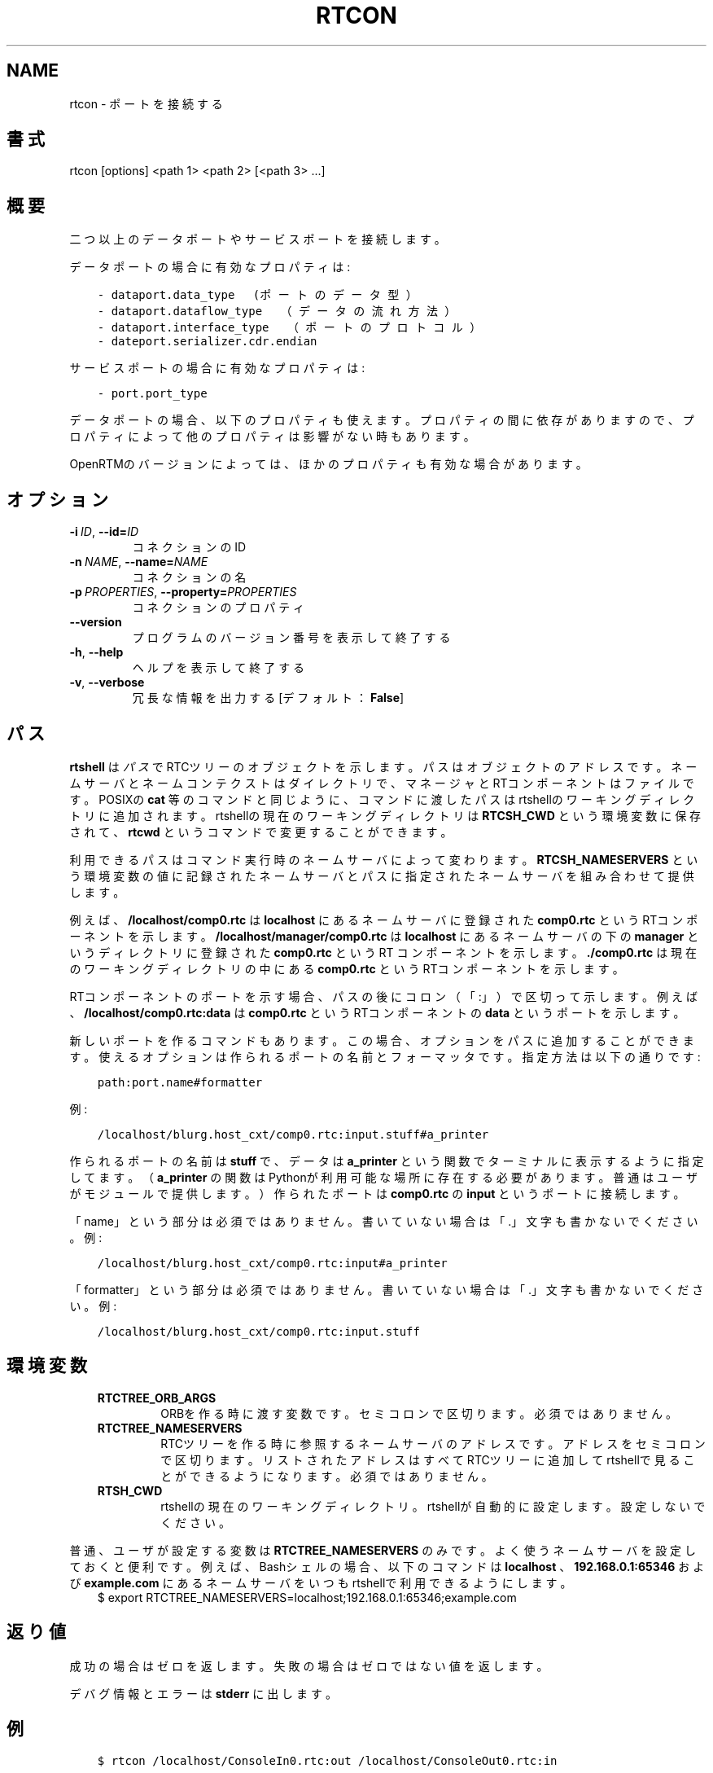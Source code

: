 .\" Man page generated from reStructuredText.
.
.
.nr rst2man-indent-level 0
.
.de1 rstReportMargin
\\$1 \\n[an-margin]
level \\n[rst2man-indent-level]
level margin: \\n[rst2man-indent\\n[rst2man-indent-level]]
-
\\n[rst2man-indent0]
\\n[rst2man-indent1]
\\n[rst2man-indent2]
..
.de1 INDENT
.\" .rstReportMargin pre:
. RS \\$1
. nr rst2man-indent\\n[rst2man-indent-level] \\n[an-margin]
. nr rst2man-indent-level +1
.\" .rstReportMargin post:
..
.de UNINDENT
. RE
.\" indent \\n[an-margin]
.\" old: \\n[rst2man-indent\\n[rst2man-indent-level]]
.nr rst2man-indent-level -1
.\" new: \\n[rst2man-indent\\n[rst2man-indent-level]]
.in \\n[rst2man-indent\\n[rst2man-indent-level]]u
..
.TH "RTCON" 1 "2015-08-13" "4.0" "User commands"
.SH NAME
rtcon \- ポートを接続する
.SH 書式
.sp
rtcon [options] <path 1> <path 2> [<path 3> ...]
.SH 概要
.sp
二つ以上のデータポートやサービスポートを接続します。
.sp
データポートの場合に有効なプロパティは:
.INDENT 0.0
.INDENT 3.5
.sp
.nf
.ft C
\- dataport.data_type　(ポートのデータ型）
\- dataport.dataflow_type　（データの流れ方法）
\- dataport.interface_type　（ポートのプロトコル）
\- dateport.serializer.cdr.endian
.ft P
.fi
.UNINDENT
.UNINDENT
.sp
サービスポートの場合に有効なプロパティは:
.INDENT 0.0
.INDENT 3.5
.sp
.nf
.ft C
\- port.port_type
.ft P
.fi
.UNINDENT
.UNINDENT
.sp
データポートの場合、以下のプロパティも使えます。プロパティの間に依存が
ありますので、プロパティによって他のプロパティは影響がない時もあります。
.TS
center;
|l|l|l|.
_
T{
プロパティ
T}	T{
値
T}	T{
依存
T}
_
T{
dataport.inport.buffer.length
T}	T{
<integer>
T}	T{
T}
_
T{
dataport.inport.buffer.read.timeout
T}	T{
<float> in seconds
T}	T{
T}
_
T{
dataport.inport.buffer.read.empty_policy
T}	T{
readback, do_nothing, block
T}	T{
T}
_
T{
dataport.inport.buffer.write.timeout
T}	T{
<float> in seconds
T}	T{
T}
_
T{
dataport.inport.buffer.write.full_policy
T}	T{
overwrite, do_nothing, block
T}	T{
T}
_
T{
dataport.outport.buffer.length
T}	T{
<integer>
T}	T{
T}
_
T{
dataport.outport.buffer.read.timeout
T}	T{
<float> in seconds
T}	T{
T}
_
T{
dataport.outport.buffer.read.empty_policy
T}	T{
readback, do_nothing, block
T}	T{
T}
_
T{
dataport.outport.buffer.write.timeout
T}	T{
<float> in seconds
T}	T{
T}
_
T{
dataport.outport.buffer.write.full_policy
T}	T{
overwrite, do_nothing, block
T}	T{
T}
_
T{
dataport.subscription_type
T}	T{
flush, new, periodic
T}	T{
dataport.dataflow_typeがpush
T}
_
T{
dataport.publisher.push_policy
T}	T{
all, fifo, skip, new
T}	T{
dataport.subscription_typeがflushではない
T}
_
T{
dataport.push_rate
T}	T{
<float> in Hz
T}	T{
dataport.subscription_typeがperiodic
T}
_
T{
dataport.publisher.skip_count
T}	T{
<integer>
T}	T{
dataport.publisher.push_policyがskip
T}
_
.TE
.sp
OpenRTMのバージョンによっては、ほかのプロパティも有効な場合があります。
.SH オプション
.INDENT 0.0
.TP
.BI \-i \ ID\fR,\fB \ \-\-id\fB= ID
コネクションのID
.TP
.BI \-n \ NAME\fR,\fB \ \-\-name\fB= NAME
コネクションの名
.TP
.BI \-p \ PROPERTIES\fR,\fB \ \-\-property\fB= PROPERTIES
コネクションのプロパティ
.UNINDENT
.INDENT 0.0
.TP
.B  \-\-version
プログラムのバージョン番号を表示して終了する
.TP
.B  \-h\fP,\fB  \-\-help
ヘルプを表示して終了する
.TP
.B  \-v\fP,\fB  \-\-verbose
冗長な情報を出力する [デフォルト： \fBFalse\fP]
.UNINDENT
.SH パス
.sp
\fBrtshell\fP は \fIパス\fP でRTCツリーのオブジェクトを示します。パスは
オブジェクトのアドレスです。ネームサーバとネームコンテクストは
ダイレクトリで、マネージャとRTコンポーネントはファイルです。POSIXの
\fBcat\fP 等のコマンドと同じように、コマンドに渡したパスはrtshellの
ワーキングディレクトリに追加されます。rtshellの現在のワーキングディレクトリは
\fBRTCSH_CWD\fP という環境変数に保存されて、 \fBrtcwd\fP というコマンドで
変更することができます。
.sp
利用できるパスはコマンド実行時のネームサーバによって変わります。
\fBRTCSH_NAMESERVERS\fP という環境変数の値に記録されたネームサーバとパスに
指定された ネームサーバを組み合わせて提供します。
.sp
例えば、 \fB/localhost/comp0.rtc\fP は \fBlocalhost\fP にあるネームサーバに登録
された \fBcomp0.rtc\fP というRTコンポーネントを示します。
\fB/localhost/manager/comp0.rtc\fP は \fBlocalhost\fP にあるネームサーバの下の
\fBmanager\fP というディレクトリに登録された \fBcomp0.rtc\fP というRT
コンポーネントを示します。 \fB\&./comp0.rtc\fP は現在のワーキングディレクトリ
の中にある \fBcomp0.rtc\fP というRTコンポーネントを示します。
.sp
RTコンポーネントのポートを示す場合、パスの後にコロン（「:」）で区切って
示します。例えば、 \fB/localhost/comp0.rtc:data\fP は
\fBcomp0.rtc\fP というRTコンポーネントの \fBdata\fP というポートを示します。
.sp
新しいポートを作るコマンドもあります。この場合、オプションをパスに追加
することができます。使えるオプションは作られるポートの名前とフォーマッタ
です。指定方法は以下の通りです:
.INDENT 0.0
.INDENT 3.5
.sp
.nf
.ft C
path:port.name#formatter
.ft P
.fi
.UNINDENT
.UNINDENT
.sp
例:
.INDENT 0.0
.INDENT 3.5
.sp
.nf
.ft C
/localhost/blurg.host_cxt/comp0.rtc:input.stuff#a_printer
.ft P
.fi
.UNINDENT
.UNINDENT
.sp
作られるポートの名前は \fBstuff\fP で、データは \fBa_printer\fP という関数で
ターミナルに表示するように指定してます。（ \fBa_printer\fP の関数はPythonが利
用可能な場所に存在する必要があります。普通はユーザがモジュールで提供します。）
作られたポートは \fBcomp0.rtc\fP の \fBinput\fP というポートに接続します。
.sp
「name」という部分は必須ではありません。書いていない場合は「.」文字も
書かないでください。例:
.INDENT 0.0
.INDENT 3.5
.sp
.nf
.ft C
/localhost/blurg.host_cxt/comp0.rtc:input#a_printer
.ft P
.fi
.UNINDENT
.UNINDENT
.sp
「formatter」という部分は必須ではありません。書いていない場合は「.」文字も
書かないでください。例:
.INDENT 0.0
.INDENT 3.5
.sp
.nf
.ft C
/localhost/blurg.host_cxt/comp0.rtc:input.stuff
.ft P
.fi
.UNINDENT
.UNINDENT
.SH 環境変数
.INDENT 0.0
.INDENT 3.5
.INDENT 0.0
.TP
.B RTCTREE_ORB_ARGS
ORBを作る時に渡す変数です。セミコロンで区切ります。必須ではありません。
.TP
.B RTCTREE_NAMESERVERS
RTCツリーを作る時に参照するネームサーバのアドレスです。アドレスをセミ
コロンで区切ります。リストされたアドレスはすべてRTCツリーに追加して
rtshellで見ることができるようになります。必須ではありません。
.TP
.B RTSH_CWD
rtshellの現在のワーキングディレクトリ。rtshellが自動的に設定します。
設定しないでください。
.UNINDENT
.UNINDENT
.UNINDENT
.sp
普通、ユーザが設定する変数は \fBRTCTREE_NAMESERVERS\fP のみです。よく使うネ
ームサーバを設定しておくと便利です。例えば、Bashシェルの場合、以下のコマンド
は \fBlocalhost\fP 、 \fB192.168.0.1:65346\fP および \fBexample.com\fP にあるネーム
サーバをいつもrtshellで利用できるようにします。
.INDENT 0.0
.INDENT 3.5
$ export RTCTREE_NAMESERVERS=localhost;192.168.0.1:65346;example.com
.UNINDENT
.UNINDENT
.SH 返り値
.sp
成功の場合はゼロを返します。失敗の場合はゼロではない値を返します。
.sp
デバグ情報とエラーは \fBstderr\fP に出します。
.SH 例
.INDENT 0.0
.INDENT 3.5
.sp
.nf
.ft C
$ rtcon /localhost/ConsoleIn0.rtc:out /localhost/ConsoleOut0.rtc:in
.ft P
.fi
.UNINDENT
.UNINDENT
.sp
デフォルトプロパティを使って \fBConsoleIn0.rtc\fP の \fBout\fP ポートを
\fBConsoleOut0.rtc\fP の \fBin\fP ポートに接続します。
.INDENT 0.0
.INDENT 3.5
.sp
.nf
.ft C
$ rtcon Motor0.rtc:out Sensor0.rtc:in \-\-property
  dataport.dataflow_type=pull
.ft P
.fi
.UNINDENT
.UNINDENT
.sp
\fBPull\fP 型のコネクションによって \fBMotor0.rtc\fP の \fBout\fP ポートを
\fBSensor0.rtc\fP の \fBin\fP ポートに接続します。
.INDENT 0.0
.INDENT 3.5
.sp
.nf
.ft C
$ rtcon Motor0.rtc:out Sensor0.rtc:in \-i con1 \-n motor_data
.ft P
.fi
.UNINDENT
.UNINDENT
.sp
\fBMotor0.rtc\fP の \fBout\fP ポートを \fBSensor0.rtc\fP の \fBin\fP ポートに接続しま
す。コネクション名は \fBmotor_data\fP でIDは \fBcon1\fP になります。
.INDENT 0.0
.INDENT 3.5
.sp
.nf
.ft C
$ rtcon ConsoleIn0.rtc:out ConsoleOut0.rtc:in ConsoleOut1.rtc:in
.ft P
.fi
.UNINDENT
.UNINDENT
.sp
デフォルトプロパティを使って \fBConsoleIn0.rtc\fP の \fBout\fP ポートを
\fBConsoleOut0.rtc\fP の \fBin\fP ポートと \fBConsoleOut1.rtc\fP の \fBin\fP
ポートに接続します。
.SH 参照
.INDENT 0.0
.INDENT 3.5
\fBrtcat\fP (1),
\fBrtdis\fP (1)
.UNINDENT
.UNINDENT
.SH AUTHOR
Geoffrey Biggs and contributors
.SH COPYRIGHT
LGPL3
.\" Generated by docutils manpage writer.
.
